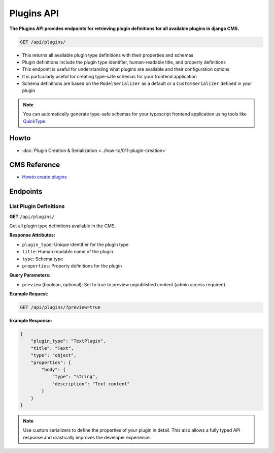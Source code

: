 Plugins API
===========

**The Plugins API provides endpoints for retrieving plugin definitions for all available plugins in django CMS.**


.. code-block:: bash

    GET /api/plugins/

* This returns all available plugin type definitions with their properties and schemas
* Plugin definitions include the plugin type identifier, human-readable title, and property definitions
* This endpoint is useful for understanding what plugins are available and their configuration options
* It is particularly useful for creating type-safe schemas for your frontend application
* Schema definitions are based on the ``ModelSerializer`` as a default or a ``CustomSerializer`` defined in your plugin

.. note::
    You can automatically generate type-safe schemas for your typescript frontend application using tools like `QuickType <https://quicktype.io/typescript>`_.


Howto
------
- :doc:`Plugin Creation & Serialization <../how-to/011-plugin-creation>`

CMS Reference
-------------

- `Howto create plugins <https://docs.django-cms.org/en/latest/how_to/09-custom_plugins.html#how-to-create-plugins>`_

Endpoints
---------

List Plugin Definitions
~~~~~~~~~~~~~~~~~~~~~~~~

**GET** ``/api/plugins/``

Get all plugin type definitions available in the CMS.

**Response Attributes:**

* ``plugin_type``: Unique identifier for the plugin type
* ``title``: Human readable name of the plugin
* ``type``: Schema type
* ``properties``: Property definitions for the plugin

**Query Parameters:**

* ``preview`` (boolean, optional): Set to true to preview unpublished content (admin access required)

**Example Request:**

.. code-block:: bash

    GET /api/plugins/?preview=true

**Example Response:**

.. code-block:: json

    {
        "plugin_type": "TextPlugin",
        "title": "Text",
        "type": "object",
        "properties": {
            "body": {
                "type": "string",
                "description": "Text content"
            }
        }
    }

.. note::
    Use custom serializers to define the properties of your plugin in detail. This also allows a fully typed API response and drastically improves the developer experience.
